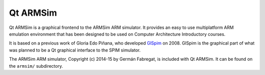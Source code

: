 Qt ARMSim
=========

Qt ARMSim is a graphical frontend to the ARMSim ARM simulator. It
provides an easy to use multiplatform ARM emulation environment that
has been designed to be used on Computer Architecture Introductory
courses.

It is based on a previous work of Gloria Edo Piñana, who developed
`GlSpim <http://lorca.act.uji.es/projects/glspim/>`_ on 2008.  GlSpim
is the graphical part of what was planned to be a Qt graphical
interface to the SPIM simulator.

The ARMSim ARM simulator, Copyright (c) 2014-15 by Germán Fabregat,
is included with Qt ARMSim.  It can be found on the ``armsim/``
subdirectory.

